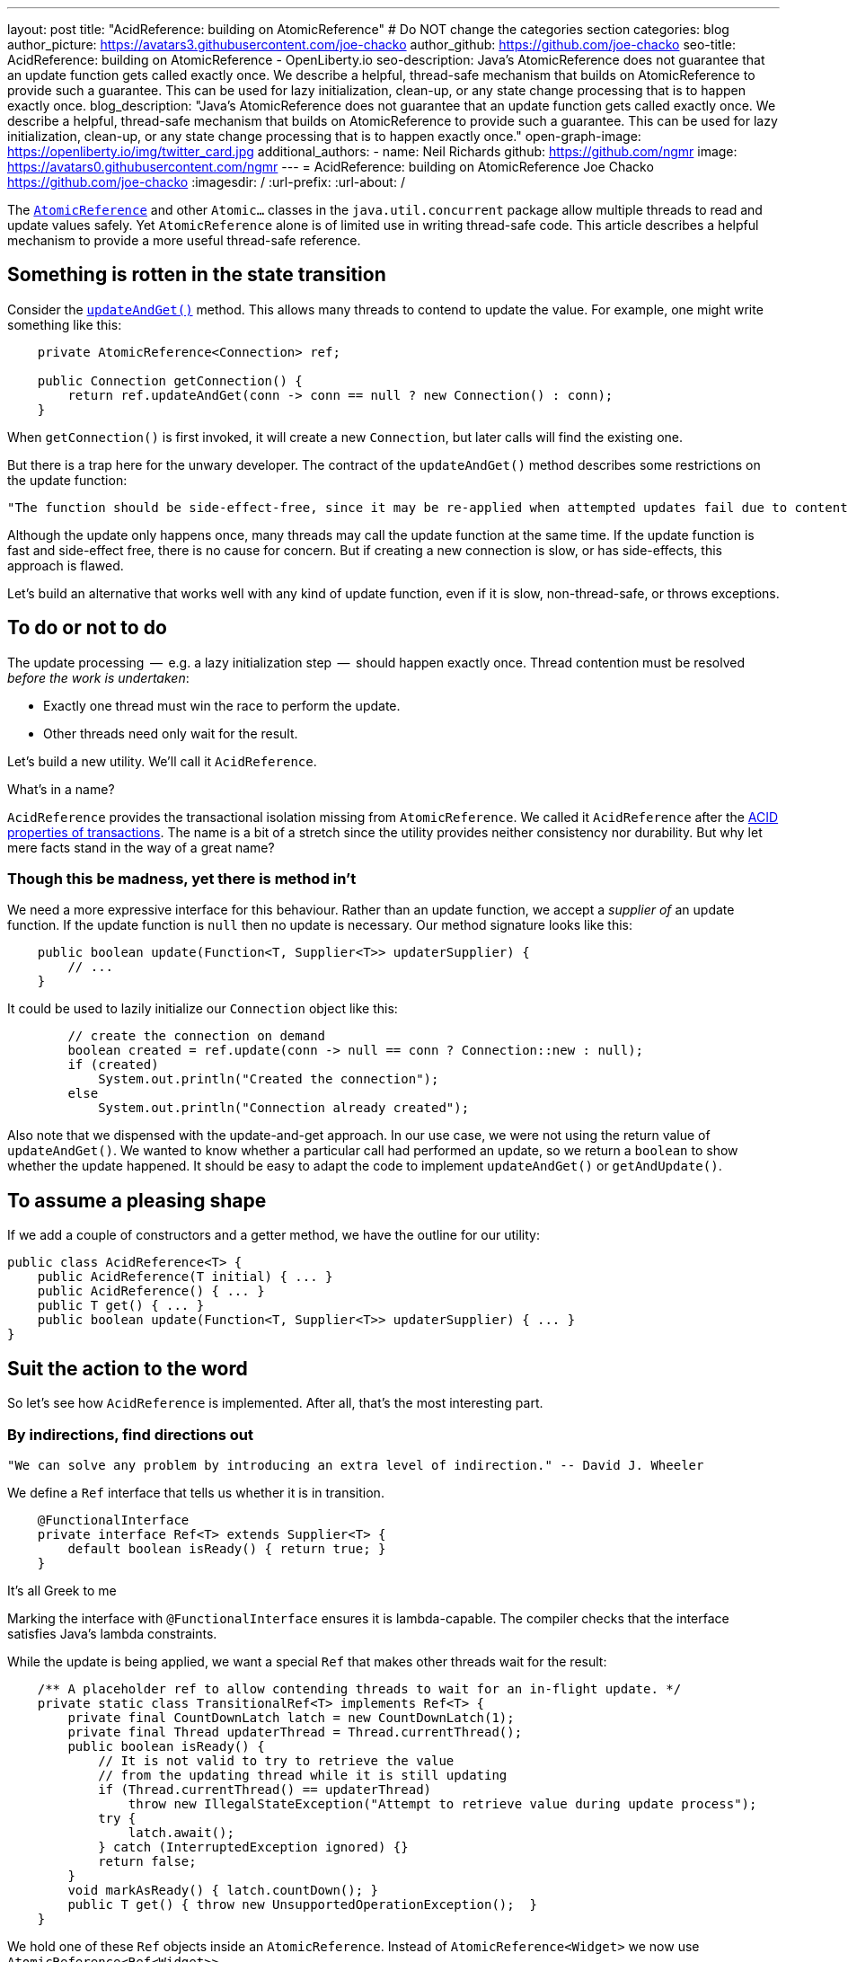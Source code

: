 ---
layout: post
title: "AcidReference: building on AtomicReference"
# Do NOT change the categories section
categories: blog
author_picture: https://avatars3.githubusercontent.com/joe-chacko
author_github: https://github.com/joe-chacko
seo-title: AcidReference: building on AtomicReference - OpenLiberty.io
seo-description: Java's AtomicReference does not guarantee that an update function gets called exactly once. We describe a helpful, thread-safe mechanism that builds on AtomicReference to provide such a guarantee. This can be used for lazy initialization, clean-up, or any state change processing that is to happen exactly once.
blog_description: "Java's AtomicReference does not guarantee that an update function gets called exactly once. We describe a helpful, thread-safe mechanism that builds on AtomicReference to provide such a guarantee. This can be used for lazy initialization, clean-up, or any state change processing that is to happen exactly once."
open-graph-image: https://openliberty.io/img/twitter_card.jpg
additional_authors:
- name: Neil Richards
  github: https://github.com/ngmr
  image: https://avatars0.githubusercontent.com/ngmr
---
= AcidReference: building on AtomicReference
Joe Chacko <https://github.com/joe-chacko>
:imagesdir: /
:url-prefix:
:url-about: /
//Blank line here is necessary before starting the body of the post.

The https://devdocs.io/openjdk/java.base/java/util/concurrent/atomic/atomicreference[`AtomicReference`] and other `Atomic...` classes in the `java.util.concurrent` package allow multiple threads to read and update values safely.
Yet `AtomicReference` alone is of limited use in writing thread-safe code.
This article describes a helpful mechanism to provide a more useful thread-safe reference.

== Something is rotten in the state transition
Consider the https://devdocs.io/openjdk~15/java.base/java/util/concurrent/atomic/atomicreference#updateAndGet(java.util.function.UnaryOperator)[`updateAndGet()`] method.
This allows many threads to contend to update the value.
For example, one might write something like this:
[source, java]
----
    private AtomicReference<Connection> ref;

    public Connection getConnection() {
        return ref.updateAndGet(conn -> conn == null ? new Connection() : conn);
    }
----
When `getConnection()` is first invoked, it will create a new `Connection`, but later calls will find the existing one.

But there is a trap here for the unwary developer.
The contract of the `updateAndGet()` method describes some restrictions on the update function:
[quote]
----
"The function should be side-effect-free, since it may be re-applied when attempted updates fail due to contention among threads."
----
Although the update only happens once, many threads may call the update function at the same time.
If the update function is fast and side-effect free, there is no cause for concern.
But if creating a new connection is slow, or has side-effects, this approach is flawed.

Let's build an alternative that works well with any kind of update function,
even if it is slow, non-thread-safe, or throws exceptions.

== To do or not to do
The update processing  --  e.g. a lazy initialization step  --  should happen exactly once.
Thread contention must be resolved _before the work is undertaken_:

* Exactly one thread must win the race to perform the update.
* Other threads need only wait for the result.

Let's build a new utility.
We'll call it `AcidReference`.

.What's in a name?
****
`AcidReference` provides the transactional isolation missing from `AtomicReference`.
We called it `AcidReference` after the https://en.wikipedia.org/wiki/ACID[ACID properties of transactions].
The name is a bit of a stretch since the utility provides neither consistency nor durability.
But why let mere facts stand in the way of a great name?
****

=== Though this be madness, yet there is method in't
We need a more expressive interface for this behaviour.
Rather than an update function, we accept a _supplier of_ an update function.
If the update function is `null` then no update is necessary.
Our method signature looks like this:
[source, java]
----
    public boolean update(Function<T, Supplier<T>> updaterSupplier) {
        // ...
    }
----

It could be used to lazily initialize our `Connection` object like this:
[source, java]
----
        // create the connection on demand
        boolean created = ref.update(conn -> null == conn ? Connection::new : null);
        if (created)
            System.out.println("Created the connection");
        else
            System.out.println("Connection already created");
----
Also note that we dispensed with the update-and-get approach.
In our use case, we were not using the return value of `updateAndGet()`.
We wanted to know whether a particular call had performed an update,
so we return a `boolean` to show whether the update happened.
It should be easy to adapt the code to implement `updateAndGet()` or `getAndUpdate()`.

== To assume a pleasing shape
If we add a couple of constructors and a getter method, we have the outline for our utility:
[source, java]
----
public class AcidReference<T> {
    public AcidReference(T initial) { ... }
    public AcidReference() { ... }
    public T get() { ... }
    public boolean update(Function<T, Supplier<T>> updaterSupplier) { ... }
}
----

== Suit the action to the word
So let's see how `AcidReference` is implemented.
After all, that's the most interesting part.

=== By indirections, find directions out
[quote]
----
"We can solve any problem by introducing an extra level of indirection." -- David J. Wheeler
----
We define a `Ref` interface that tells us whether it is in transition.
[source, java]
----
    @FunctionalInterface
    private interface Ref<T> extends Supplier<T> {
        default boolean isReady() { return true; }
    }
----
.It's all Greek to me
****
Marking the interface with `@FunctionalInterface` ensures it is lambda-capable.
The compiler checks that the interface satisfies Java's lambda constraints.
****
While the update is being applied, we want a special `Ref` that makes other threads wait for the result:
[source, java]
----
    /** A placeholder ref to allow contending threads to wait for an in-flight update. */
    private static class TransitionalRef<T> implements Ref<T> {
        private final CountDownLatch latch = new CountDownLatch(1);
        private final Thread updaterThread = Thread.currentThread();
        public boolean isReady() {
            // It is not valid to try to retrieve the value
            // from the updating thread while it is still updating
            if (Thread.currentThread() == updaterThread)
                throw new IllegalStateException("Attempt to retrieve value during update process");
            try {
                latch.await();
            } catch (InterruptedException ignored) {}
            return false;
        }
        void markAsReady() { latch.countDown(); }
        public T get() { throw new UnsupportedOperationException();  }
    }
----
We hold one of these `Ref` objects inside an `AtomicReference`.
Instead of `AtomicReference<Widget>` we now use `AtomicReference<Ref<Widget>>`.

=== And waits upon the judgement
Waiting for a transition is very simple:
[source, java]
----
    private Ref<T> getWithWait() {
        for (;;) {
            Ref<T> ref = atomicReference.get();
            if (ref.isReady()) return ref;
        }
    }
----
Usually, this loop will run only once, because `ref.isReady()` returns true.
If `ref` is a `TransitionalRef`, the `isReady()` method will block until the transition completes.
Even then, the loop would usually repeat once more and then retrieve the updated value.
An unlucky thread could loop around many times -- once for each of many observed transitions.

.For ever and a day
****
Some programmers prefer the `while (true)` or `do`...`while (true)` style of indefinite loop.
The empty `for` has fewer compare operations,
and the `(;;)` syntax is more fun.
We call it the spider operator. &#128375;
****

The `get()` method is trivial -- get the reference, and dereference it:
[source, java]
----
    public T get() { return getWithWait().get(); }
----

=== What judgement would step from this to this?

The `update()` implementation is more involved.
Only one thread may enter the critical section where the update happens.
Other threads must wait for the transition to complete before they can access the result.
Recall that the method takes a _function supplier_ as a parameter:
[source, java]
----
    public boolean update(Function<T, Supplier<T>> updaterSupplier) {
        TransitionalRef<T> tranRef = null; // created lazily later
        Ref<T> ref;
        Supplier<T> neededUpdate;
        do {
----
[horizontal]
Step&nbsp;1:: Retrieve the current reference, waiting for any in-flight update to complete.
[source, java]
----
            ref = getWithWait();
----
[horizontal]
Step&nbsp;2:: Use the function supplier to check whether this value needs to be updated.
[source, java]
----
            neededUpdate = updaterSupplier.apply(ref.get());
----
[horizontal]
Step&nbsp;3:: If the supplier returned `null`, no update is needed so we can return early.
[source, java]
----
            if (null == neededUpdate) return false;
----
[horizontal]
Step&nbsp;4:: Now that we know an update might be needed, we create a `TransitionalRef` if we haven't already.
[source, java]
----
            if (null == tranRef) tranRef = new TransitionalRef<>();
----
[horizontal]
Step&nbsp;5:: Atomically compare and swap the original `Ref` for the `TransitionalRef`.
If `ref` has been replaced in `atomicReference` by another thread, the compare-and-swap will fail.
If this happens we go around the loop and start again.
[source, java]
----
        } while (false == atomicReference.compareAndSet(ref, tranRef));
----
[horizontal]
Step&nbsp;6:: If we reach here, we start the update. Start a try-finally block to ensure `tranRef` is always replaced in `atomicReference`.
[source, java]
----
        try {
----
[horizontal]
Step&nbsp;7:: Compute the new value.
[source, java]
----
            final T newValue = neededUpdate.get();
----
[horizontal]
Step&nbsp;8:: Create a new non-transitional reference. (At last, the lambda we hinted at earlier.)
[source, java]
----
            ref = () -> newValue;
----
[horizontal]
Step&nbsp;9:: Flag up to the caller that this update has succeeded.
[source, java]
----
            return true;
        } finally {
----
[horizontal]
Step&nbsp;10:: Apply the new value, or the original value if an exception occurred.
[source, java]
----
            atomicReference.set(ref);
----
[horizontal]
Step&nbsp;11:: Unblock any threads waiting in step 1.
[source, java]
----
            tranRef.markAsReady();
        }
    }
----

== There are more things in heaven and earth than are dreamt of in our philosophy
This is our best and most generic solution yet to a common problem.
We improved it further while writing this post, and we probably aren't finished.
You can https://github.com/OpenLiberty/open-liberty/search?q=AcidReference[search for the latest code in the OpenLiberty source repository].

=== The undiscover'd country, from whose bourn no traveller returns
There is, we observe, a trap for the unwary in `AcidReference` too. Observe the line in the `update()` method that calls `neededUpdate.get()`.
This calls out to some external code, provided by the caller, _while effectively holding a lock_.
Whenever this happens, there is a risk of the called code simply not returning.

There is a more insidious risk that the called code proceeds to obtain another lock _in an inconsistent order with this effective lock_.
That is to say, another thread might obtain the other lock first before calling our `update()` method, giving rise to deadlock.
A caveat should be provided to the caller not to obtain other locks from the supplied update method.
Sadly, this risk goes hand-in-hand with the exactly-once invocation guarantee.

Concurrent programming in Java is hard.
Time for a coffee, and maybe a Danish.

_The rest is silence._
